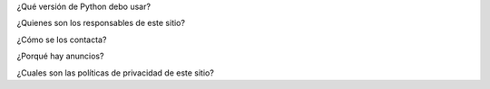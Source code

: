 .. title: Preguntas Frecuentes
.. slug: preguntas-frecuentes
.. date: 2014-09-06 04:19:33 UTC-05:00
.. tags: 
.. link: 
.. description: 
.. type: text

¿Qué versión de Python debo usar?

¿Quienes son los responsables de este sitio?

¿Cómo se los contacta?

¿Porqué hay anuncios?

¿Cuales son las políticas de privacidad de este sitio?
